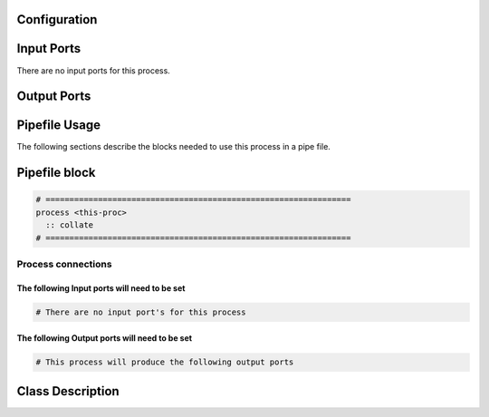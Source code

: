   .. |br| raw:: html

   <br />

Configuration
-------------

.. csv-table::
   :header: "Variable", "Default", "Tunable", "Description"
   :align: left
   :widths: auto


Input Ports
-----------

There are no input ports for this process.


Output Ports
------------

.. csv-table::
   :header: "Port name", "Data Type", "Flags", "Description"
   :align: left
   :widths: auto


Pipefile Usage
--------------

The following sections describe the blocks needed to use this process in a pipe file.

Pipefile block
--------------

.. code::

 # ================================================================
 process <this-proc>
   :: collate
 # ================================================================

Process connections
~~~~~~~~~~~~~~~~~~~

The following Input ports will need to be set
^^^^^^^^^^^^^^^^^^^^^^^^^^^^^^^^^^^^^^^^^^^^^
.. code::

 # There are no input port's for this process


The following Output ports will need to be set
^^^^^^^^^^^^^^^^^^^^^^^^^^^^^^^^^^^^^^^^^^^^^^
.. code::

 # This process will produce the following output ports

Class Description
-----------------

.. doxygenclass:: class sprokit::collate_process
   :project: kwiver
   :members:


